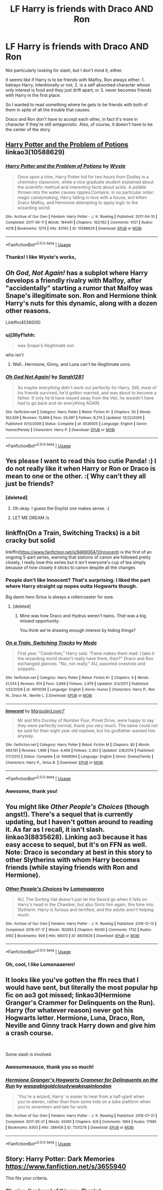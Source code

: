 #+TITLE: LF Harry is friends with Draco AND Ron

* LF Harry is friends with Draco AND Ron
:PROPERTIES:
:Author: panda-goddess
:Score: 14
:DateUnix: 1550626339.0
:DateShort: 2019-Feb-20
:FlairText: Request
:END:
Not particularly looking for slash, but I don't mind it, either.

It seems like if Harry is to be friends with Malfoy, Ron always either: 1. betrays Harry, intentionally or not; 2. is a self absorbed character whose only interest is food and they just drift apart; or 3. never becomes friends with Harry in the first place.

So I wanted to read something where he gets to be friends with both of them in spite of all the trouble that causes.

Draco and Ron don't have to accept each other, in fact it's more in character if they're still antagonistic. Also, of course, it doesn't have to be the center of the story.


** [[https://archiveofourown.org/works/10588629][Harry Potter and the Problem of Potions]] linkao3(10588629)
:PROPERTIES:
:Author: siderumincaelo
:Score: 7
:DateUnix: 1550634696.0
:DateShort: 2019-Feb-20
:END:

*** [[https://archiveofourown.org/works/10588629][*/Harry Potter and the Problem of Potions/*]] by [[https://www.archiveofourown.org/users/Wyste/pseuds/Wyste][/Wyste/]]

#+begin_quote
  Once upon a time, Harry Potter hid for two hours from Dudley in a chemistry classroom, while a nice graduate student explained about the scientific method and interesting facts about acids. A pebble thrown into the water causes ripples.Contains, in no particular order: magic candymaking, Harry falling in love with a house, evil kitten Draco Malfoy, and Hermione attempting to apply logic to the wizarding world.
#+end_quote

^{/Site/:} ^{Archive} ^{of} ^{Our} ^{Own} ^{*|*} ^{/Fandom/:} ^{Harry} ^{Potter} ^{-} ^{J.} ^{K.} ^{Rowling} ^{*|*} ^{/Published/:} ^{2017-04-10} ^{*|*} ^{/Completed/:} ^{2017-06-11} ^{*|*} ^{/Words/:} ^{184441} ^{*|*} ^{/Chapters/:} ^{162/162} ^{*|*} ^{/Comments/:} ^{4121} ^{*|*} ^{/Kudos/:} ^{4219} ^{*|*} ^{/Bookmarks/:} ^{1274} ^{*|*} ^{/Hits/:} ^{83162} ^{*|*} ^{/ID/:} ^{10588629} ^{*|*} ^{/Download/:} ^{[[https://archiveofourown.org/downloads/Wy/Wyste/10588629/Harry%20Potter%20and%20the%20Problem.epub?updated_at=1545136568][EPUB]]} ^{or} ^{[[https://archiveofourown.org/downloads/Wy/Wyste/10588629/Harry%20Potter%20and%20the%20Problem.mobi?updated_at=1545136568][MOBI]]}

--------------

*FanfictionBot*^{2.0.0-beta} | [[https://github.com/tusing/reddit-ffn-bot/wiki/Usage][Usage]]
:PROPERTIES:
:Author: FanfictionBot
:Score: 1
:DateUnix: 1550634710.0
:DateShort: 2019-Feb-20
:END:


*** Thanks! I like Wyste's works,
:PROPERTIES:
:Author: panda-goddess
:Score: 1
:DateUnix: 1550653345.0
:DateShort: 2019-Feb-20
:END:


** /Oh God, Not Again!/ has a subplot where Harry develops a friendly rivalry with Malfoy, after "accidentally" starting a rumor that Malfoy was Snape's illegitimate son. Ron and Hermione think Harry's nuts for this dynamic, along with a dozen other reasons.

Linkffn(4536005)
:PROPERTIES:
:Author: CryptidGrimnoir
:Score: 6
:DateUnix: 1550631680.0
:DateShort: 2019-Feb-20
:END:

*** u/j3llyf1shh:
#+begin_quote
  was Snape's illegitimate son
#+end_quote

who isn't
:PROPERTIES:
:Author: j3llyf1shh
:Score: 2
:DateUnix: 1550704146.0
:DateShort: 2019-Feb-21
:END:

**** Well...Hermione, Ginny, and Luna can't be illegitimate sons.
:PROPERTIES:
:Author: CryptidGrimnoir
:Score: 1
:DateUnix: 1550709685.0
:DateShort: 2019-Feb-21
:END:


*** [[https://www.fanfiction.net/s/4536005/1/][*/Oh God Not Again!/*]] by [[https://www.fanfiction.net/u/674180/Sarah1281][/Sarah1281/]]

#+begin_quote
  So maybe everything didn't work out perfectly for Harry. Still, most of his friends survived, he'd gotten married, and was about to become a father. If only he'd have stayed away from the Veil, he wouldn't have had to go back and do everything AGAIN.
#+end_quote

^{/Site/:} ^{fanfiction.net} ^{*|*} ^{/Category/:} ^{Harry} ^{Potter} ^{*|*} ^{/Rated/:} ^{Fiction} ^{K+} ^{*|*} ^{/Chapters/:} ^{50} ^{*|*} ^{/Words/:} ^{162,639} ^{*|*} ^{/Reviews/:} ^{13,869} ^{*|*} ^{/Favs/:} ^{20,497} ^{*|*} ^{/Follows/:} ^{8,214} ^{*|*} ^{/Updated/:} ^{12/22/2009} ^{*|*} ^{/Published/:} ^{9/13/2008} ^{*|*} ^{/Status/:} ^{Complete} ^{*|*} ^{/id/:} ^{4536005} ^{*|*} ^{/Language/:} ^{English} ^{*|*} ^{/Genre/:} ^{Humor/Parody} ^{*|*} ^{/Characters/:} ^{Harry} ^{P.} ^{*|*} ^{/Download/:} ^{[[http://www.ff2ebook.com/old/ffn-bot/index.php?id=4536005&source=ff&filetype=epub][EPUB]]} ^{or} ^{[[http://www.ff2ebook.com/old/ffn-bot/index.php?id=4536005&source=ff&filetype=mobi][MOBI]]}

--------------

*FanfictionBot*^{2.0.0-beta} | [[https://github.com/tusing/reddit-ffn-bot/wiki/Usage][Usage]]
:PROPERTIES:
:Author: FanfictionBot
:Score: 1
:DateUnix: 1550631696.0
:DateShort: 2019-Feb-20
:END:


** Yes please I want to read this too cutie Panda! :) I do not really like it when Harry or Ron or Draco is mean to one or the other. :( Why can't they all just be friends?
:PROPERTIES:
:Score: 8
:DateUnix: 1550629187.0
:DateShort: 2019-Feb-20
:END:

*** [deleted]
:PROPERTIES:
:Score: 7
:DateUnix: 1550630173.0
:DateShort: 2019-Feb-20
:END:

**** Oh okay. I guess the Doylist one makes sense. :(
:PROPERTIES:
:Score: 3
:DateUnix: 1550630789.0
:DateShort: 2019-Feb-20
:END:


**** LET ME DREAM /s
:PROPERTIES:
:Author: panda-goddess
:Score: 1
:DateUnix: 1550653519.0
:DateShort: 2019-Feb-20
:END:


** linkffn(On a Train, Switching Tracks) is a bit cracky but solid

linkffn([[https://www.fanfiction.net/s/9469064/1/Innocent]]) is the first of an ongoing 5-part series, warning that stations of canon are followed pretty closely, I really love this series but it isn't everyone's cup of tea simply because of how closely it sticks to canon despite all the changes
:PROPERTIES:
:Author: TimeTurner394
:Score: 5
:DateUnix: 1550630710.0
:DateShort: 2019-Feb-20
:END:

*** People don't like Innocent? That's surprising. I liked the part where Harry straight up nopes outta Hogwarts though.

Big damn hero Sirius is always a rollercoaster for sure.
:PROPERTIES:
:Author: Twinborne
:Score: 2
:DateUnix: 1550631138.0
:DateShort: 2019-Feb-20
:END:

**** [deleted]
:PROPERTIES:
:Score: 3
:DateUnix: 1550633038.0
:DateShort: 2019-Feb-20
:END:

***** Mine was how Draco and Hydrus weren't twins. /That/ was a big missed opportunity.

You think we're drawing enough interest by hiding things?
:PROPERTIES:
:Author: Twinborne
:Score: 6
:DateUnix: 1550633129.0
:DateShort: 2019-Feb-20
:END:


*** [[https://www.fanfiction.net/s/4810036/1/][*/On a Train, Switching Tracks/*]] by [[https://www.fanfiction.net/u/1810143/Mede][/Mede/]]

#+begin_quote
  First year: "Celebrities," Harry said. "Fame makes them mad. I take it the wizarding world doesn't really have them, then?" Draco and Ron exchanged glances. "No, not really." AU, assorted oneshots and snippets.
#+end_quote

^{/Site/:} ^{fanfiction.net} ^{*|*} ^{/Category/:} ^{Harry} ^{Potter} ^{*|*} ^{/Rated/:} ^{Fiction} ^{K+} ^{*|*} ^{/Chapters/:} ^{9} ^{*|*} ^{/Words/:} ^{21,534} ^{*|*} ^{/Reviews/:} ^{814} ^{*|*} ^{/Favs/:} ^{3,669} ^{*|*} ^{/Follows/:} ^{2,979} ^{*|*} ^{/Updated/:} ^{3/3/2011} ^{*|*} ^{/Published/:} ^{1/22/2009} ^{*|*} ^{/id/:} ^{4810036} ^{*|*} ^{/Language/:} ^{English} ^{*|*} ^{/Genre/:} ^{Humor} ^{*|*} ^{/Characters/:} ^{Harry} ^{P.,} ^{Ron} ^{W.,} ^{Draco} ^{M.,} ^{Neville} ^{L.} ^{*|*} ^{/Download/:} ^{[[http://www.ff2ebook.com/old/ffn-bot/index.php?id=4810036&source=ff&filetype=epub][EPUB]]} ^{or} ^{[[http://www.ff2ebook.com/old/ffn-bot/index.php?id=4810036&source=ff&filetype=mobi][MOBI]]}

--------------

[[https://www.fanfiction.net/s/9469064/1/][*/Innocent/*]] by [[https://www.fanfiction.net/u/4684913/MarauderLover7][/MarauderLover7/]]

#+begin_quote
  Mr and Mrs Dursley of Number Four, Privet Drive, were happy to say they were perfectly normal, thank you very much. The same could not be said for their eight year old nephew, but his godfather wanted him anyway.
#+end_quote

^{/Site/:} ^{fanfiction.net} ^{*|*} ^{/Category/:} ^{Harry} ^{Potter} ^{*|*} ^{/Rated/:} ^{Fiction} ^{M} ^{*|*} ^{/Chapters/:} ^{80} ^{*|*} ^{/Words/:} ^{494,191} ^{*|*} ^{/Reviews/:} ^{1,996} ^{*|*} ^{/Favs/:} ^{4,469} ^{*|*} ^{/Follows/:} ^{2,363} ^{*|*} ^{/Updated/:} ^{2/8/2014} ^{*|*} ^{/Published/:} ^{7/7/2013} ^{*|*} ^{/Status/:} ^{Complete} ^{*|*} ^{/id/:} ^{9469064} ^{*|*} ^{/Language/:} ^{English} ^{*|*} ^{/Genre/:} ^{Drama/Family} ^{*|*} ^{/Characters/:} ^{Harry} ^{P.,} ^{Sirius} ^{B.} ^{*|*} ^{/Download/:} ^{[[http://www.ff2ebook.com/old/ffn-bot/index.php?id=9469064&source=ff&filetype=epub][EPUB]]} ^{or} ^{[[http://www.ff2ebook.com/old/ffn-bot/index.php?id=9469064&source=ff&filetype=mobi][MOBI]]}

--------------

*FanfictionBot*^{2.0.0-beta} | [[https://github.com/tusing/reddit-ffn-bot/wiki/Usage][Usage]]
:PROPERTIES:
:Author: FanfictionBot
:Score: 1
:DateUnix: 1550630731.0
:DateShort: 2019-Feb-20
:END:


*** Awesome, thank you!
:PROPERTIES:
:Author: panda-goddess
:Score: 1
:DateUnix: 1550653245.0
:DateShort: 2019-Feb-20
:END:


** You might like /Other People's Choices/ (though angst!). There's a sequel that is currently updating, but I haven't gotten around to reading it. As far as I recall, it isn't slash. linkao3(8835628). Linking ao3 because it has easy access to sequel, but it's on FFN as well.\\
Note: Draco is secondary at best in this story to other Slytherins with whom Harry becomes friends (while staying friends with Ron and Hermione).
:PROPERTIES:
:Score: 4
:DateUnix: 1550633836.0
:DateShort: 2019-Feb-20
:END:

*** [[https://archiveofourown.org/works/8835628][*/Other People's Choices/*]] by [[https://www.archiveofourown.org/users/Lomonaaeren/pseuds/Lomonaaeren][/Lomonaaeren/]]

#+begin_quote
  AU. The Sorting Hat doesn't just let the Sword go when it falls on Harry's head in the Chamber, but also Sorts him again, this time into Slytherin. Harry is furious and terrified, and the adults aren't helping much.
#+end_quote

^{/Site/:} ^{Archive} ^{of} ^{Our} ^{Own} ^{*|*} ^{/Fandom/:} ^{Harry} ^{Potter} ^{-} ^{J.} ^{K.} ^{Rowling} ^{*|*} ^{/Published/:} ^{2016-12-13} ^{*|*} ^{/Completed/:} ^{2018-07-17} ^{*|*} ^{/Words/:} ^{182853} ^{*|*} ^{/Chapters/:} ^{60/60} ^{*|*} ^{/Comments/:} ^{1732} ^{*|*} ^{/Kudos/:} ^{4192} ^{*|*} ^{/Bookmarks/:} ^{909} ^{*|*} ^{/Hits/:} ^{98073} ^{*|*} ^{/ID/:} ^{8835628} ^{*|*} ^{/Download/:} ^{[[https://archiveofourown.org/downloads/Lo/Lomonaaeren/8835628/Other%20Peoples%20Choices.epub?updated_at=1545080454][EPUB]]} ^{or} ^{[[https://archiveofourown.org/downloads/Lo/Lomonaaeren/8835628/Other%20Peoples%20Choices.mobi?updated_at=1545080454][MOBI]]}

--------------

*FanfictionBot*^{2.0.0-beta} | [[https://github.com/tusing/reddit-ffn-bot/wiki/Usage][Usage]]
:PROPERTIES:
:Author: FanfictionBot
:Score: 1
:DateUnix: 1550633856.0
:DateShort: 2019-Feb-20
:END:


*** Oh, cool, I like Lomonaaeren!
:PROPERTIES:
:Author: panda-goddess
:Score: 1
:DateUnix: 1550653164.0
:DateShort: 2019-Feb-20
:END:


** It looks like you've gotten the ffn recs that I would have sent, but literally the most popular hp fic on ao3 got missed; linkao3(Hermione Granger's Crammer for Delinquents on the Run). Harry (for whatever reason) never got his Hogwarts letter. Hermione, Luna, Draco, Ron, Neville and Ginny track Harry down and give him a crash course.

​

Some slash is involved.
:PROPERTIES:
:Author: Seeker0fTruth
:Score: 3
:DateUnix: 1550696981.0
:DateShort: 2019-Feb-21
:END:

*** Awesomesauce, thank you so much!
:PROPERTIES:
:Author: panda-goddess
:Score: 2
:DateUnix: 1550698088.0
:DateShort: 2019-Feb-21
:END:


*** [[https://archiveofourown.org/works/7331278][*/Hermione Granger's Hogwarts Crammer for Delinquents on the Run/*]] by [[https://www.archiveofourown.org/users/waspabi/pseuds/waspabi/users/goldcloudy/pseuds/goldcloudy/users/wakeupinlondon/pseuds/wakeupinlondon][/waspabigoldcloudywakeupinlondon/]]

#+begin_quote
  'You're a wizard, Harry' is easier to hear from a half-giant when you're eleven, rather than from some kids on a tube platform when you're seventeen and late for work.
#+end_quote

^{/Site/:} ^{Archive} ^{of} ^{Our} ^{Own} ^{*|*} ^{/Fandom/:} ^{Harry} ^{Potter} ^{-} ^{J.} ^{K.} ^{Rowling} ^{*|*} ^{/Published/:} ^{2016-07-01} ^{*|*} ^{/Completed/:} ^{2017-05-21} ^{*|*} ^{/Words/:} ^{93391} ^{*|*} ^{/Chapters/:} ^{8/8} ^{*|*} ^{/Comments/:} ^{1964} ^{*|*} ^{/Kudos/:} ^{17985} ^{*|*} ^{/Bookmarks/:} ^{6303} ^{*|*} ^{/Hits/:} ^{288458} ^{*|*} ^{/ID/:} ^{7331278} ^{*|*} ^{/Download/:} ^{[[https://archiveofourown.org/downloads/wa/waspabi/7331278/Hermione%20Grangers%20Hogwarts.epub?updated_at=1548092171][EPUB]]} ^{or} ^{[[https://archiveofourown.org/downloads/wa/waspabi/7331278/Hermione%20Grangers%20Hogwarts.mobi?updated_at=1548092171][MOBI]]}

--------------

*FanfictionBot*^{2.0.0-beta} | [[https://github.com/tusing/reddit-ffn-bot/wiki/Usage][Usage]]
:PROPERTIES:
:Author: FanfictionBot
:Score: 1
:DateUnix: 1550697096.0
:DateShort: 2019-Feb-21
:END:


** Story: Harry Potter: Dark Memories [[https://www.fanfiction.net/s/3655940]]

This fits your criteria.
:PROPERTIES:
:Author: Solo_is_my_copliot
:Score: 2
:DateUnix: 1550640907.0
:DateShort: 2019-Feb-20
:END:

*** Oh, nice, I've heard of this one. Thanks!
:PROPERTIES:
:Author: panda-goddess
:Score: 2
:DateUnix: 1550653451.0
:DateShort: 2019-Feb-20
:END:


** A Marauder's Plan by CatsareCool has this IIRC, and it's quite well handled.

[[https://archiveofourown.org/works/1085412?view_full_work=true]]

​
:PROPERTIES:
:Author: Cat1832
:Score: 2
:DateUnix: 1550654753.0
:DateShort: 2019-Feb-20
:END:

*** Nice, thank you! :)
:PROPERTIES:
:Author: panda-goddess
:Score: 1
:DateUnix: 1550655089.0
:DateShort: 2019-Feb-20
:END:

**** Welcome! :)
:PROPERTIES:
:Author: Cat1832
:Score: 1
:DateUnix: 1550655428.0
:DateShort: 2019-Feb-20
:END:


** linkffn(Innocent by MarauderLover7)

Draco learns how to become a double agent from Snape... but who will he betray?
:PROPERTIES:
:Author: 15_Redstones
:Score: 2
:DateUnix: 1550660843.0
:DateShort: 2019-Feb-20
:END:

*** [[https://www.fanfiction.net/s/9469064/1/][*/Innocent/*]] by [[https://www.fanfiction.net/u/4684913/MarauderLover7][/MarauderLover7/]]

#+begin_quote
  Mr and Mrs Dursley of Number Four, Privet Drive, were happy to say they were perfectly normal, thank you very much. The same could not be said for their eight year old nephew, but his godfather wanted him anyway.
#+end_quote

^{/Site/:} ^{fanfiction.net} ^{*|*} ^{/Category/:} ^{Harry} ^{Potter} ^{*|*} ^{/Rated/:} ^{Fiction} ^{M} ^{*|*} ^{/Chapters/:} ^{80} ^{*|*} ^{/Words/:} ^{494,191} ^{*|*} ^{/Reviews/:} ^{1,996} ^{*|*} ^{/Favs/:} ^{4,469} ^{*|*} ^{/Follows/:} ^{2,363} ^{*|*} ^{/Updated/:} ^{2/8/2014} ^{*|*} ^{/Published/:} ^{7/7/2013} ^{*|*} ^{/Status/:} ^{Complete} ^{*|*} ^{/id/:} ^{9469064} ^{*|*} ^{/Language/:} ^{English} ^{*|*} ^{/Genre/:} ^{Drama/Family} ^{*|*} ^{/Characters/:} ^{Harry} ^{P.,} ^{Sirius} ^{B.} ^{*|*} ^{/Download/:} ^{[[http://www.ff2ebook.com/old/ffn-bot/index.php?id=9469064&source=ff&filetype=epub][EPUB]]} ^{or} ^{[[http://www.ff2ebook.com/old/ffn-bot/index.php?id=9469064&source=ff&filetype=mobi][MOBI]]}

--------------

*FanfictionBot*^{2.0.0-beta} | [[https://github.com/tusing/reddit-ffn-bot/wiki/Usage][Usage]]
:PROPERTIES:
:Author: FanfictionBot
:Score: 1
:DateUnix: 1550660863.0
:DateShort: 2019-Feb-20
:END:


*** Sounds very interesting, thanks!
:PROPERTIES:
:Author: panda-goddess
:Score: 1
:DateUnix: 1550665276.0
:DateShort: 2019-Feb-20
:END:

**** The Draco/Ron plot doesn't start until way in when they are at hogwarts.
:PROPERTIES:
:Author: 15_Redstones
:Score: 1
:DateUnix: 1550667275.0
:DateShort: 2019-Feb-20
:END:


**** Be warned, there is a major "pronglet" infestation
:PROPERTIES:
:Author: LucretiusCarus
:Score: 1
:DateUnix: 1550668829.0
:DateShort: 2019-Feb-20
:END:

***** Lol nice to know in advance so I can mentally prepare to ignore it (or at least try my best)
:PROPERTIES:
:Author: panda-goddess
:Score: 2
:DateUnix: 1550673986.0
:DateShort: 2019-Feb-20
:END:


** Hearts and Dreams Are Also Fragile Things by valinorean [[https://www.fanfiction.net/s/7718659/1/Hearts-and-Dreams-Are-Also-Fragile-Things]]
:PROPERTIES:
:Author: heresy23
:Score: 2
:DateUnix: 1550665020.0
:DateShort: 2019-Feb-20
:END:

*** I just read the first 2 chapters and it sounds perfect!

I'll finish it later, but thank you for the recommendation :)
:PROPERTIES:
:Author: panda-goddess
:Score: 1
:DateUnix: 1550666080.0
:DateShort: 2019-Feb-20
:END:


** There's also linkffn(8413047), which is updating, though slowly.
:PROPERTIES:
:Author: muleGwent
:Score: 1
:DateUnix: 1550639533.0
:DateShort: 2019-Feb-20
:END:

*** [[https://www.fanfiction.net/s/8413047/1/][*/The Good Master/*]] by [[https://www.fanfiction.net/u/4183785/PeacefulCompassion][/PeacefulCompassion/]]

#+begin_quote
  Harry didn't have the authority of the Ministry. He didn't have the reputation of the Dark Lord. He didn't have the influence of Lucius Malfoy. At heart, he was a simple tailor. "But anyone who had heard of Harry Potter knew that he was more than just a simple tailor. He was a good master." Abused, wise-beyond-years Harry.
#+end_quote

^{/Site/:} ^{fanfiction.net} ^{*|*} ^{/Category/:} ^{Harry} ^{Potter} ^{*|*} ^{/Rated/:} ^{Fiction} ^{T} ^{*|*} ^{/Chapters/:} ^{30} ^{*|*} ^{/Words/:} ^{132,073} ^{*|*} ^{/Reviews/:} ^{295} ^{*|*} ^{/Favs/:} ^{876} ^{*|*} ^{/Follows/:} ^{1,182} ^{*|*} ^{/Updated/:} ^{2/15} ^{*|*} ^{/Published/:} ^{8/9/2012} ^{*|*} ^{/id/:} ^{8413047} ^{*|*} ^{/Language/:} ^{English} ^{*|*} ^{/Genre/:} ^{Hurt/Comfort/Friendship} ^{*|*} ^{/Characters/:} ^{Harry} ^{P.} ^{*|*} ^{/Download/:} ^{[[http://www.ff2ebook.com/old/ffn-bot/index.php?id=8413047&source=ff&filetype=epub][EPUB]]} ^{or} ^{[[http://www.ff2ebook.com/old/ffn-bot/index.php?id=8413047&source=ff&filetype=mobi][MOBI]]}

--------------

*FanfictionBot*^{2.0.0-beta} | [[https://github.com/tusing/reddit-ffn-bot/wiki/Usage][Usage]]
:PROPERTIES:
:Author: FanfictionBot
:Score: 1
:DateUnix: 1550639541.0
:DateShort: 2019-Feb-20
:END:


*** Hmm, sounds different, I'll check it out, thanks
:PROPERTIES:
:Author: panda-goddess
:Score: 1
:DateUnix: 1550653411.0
:DateShort: 2019-Feb-20
:END:
